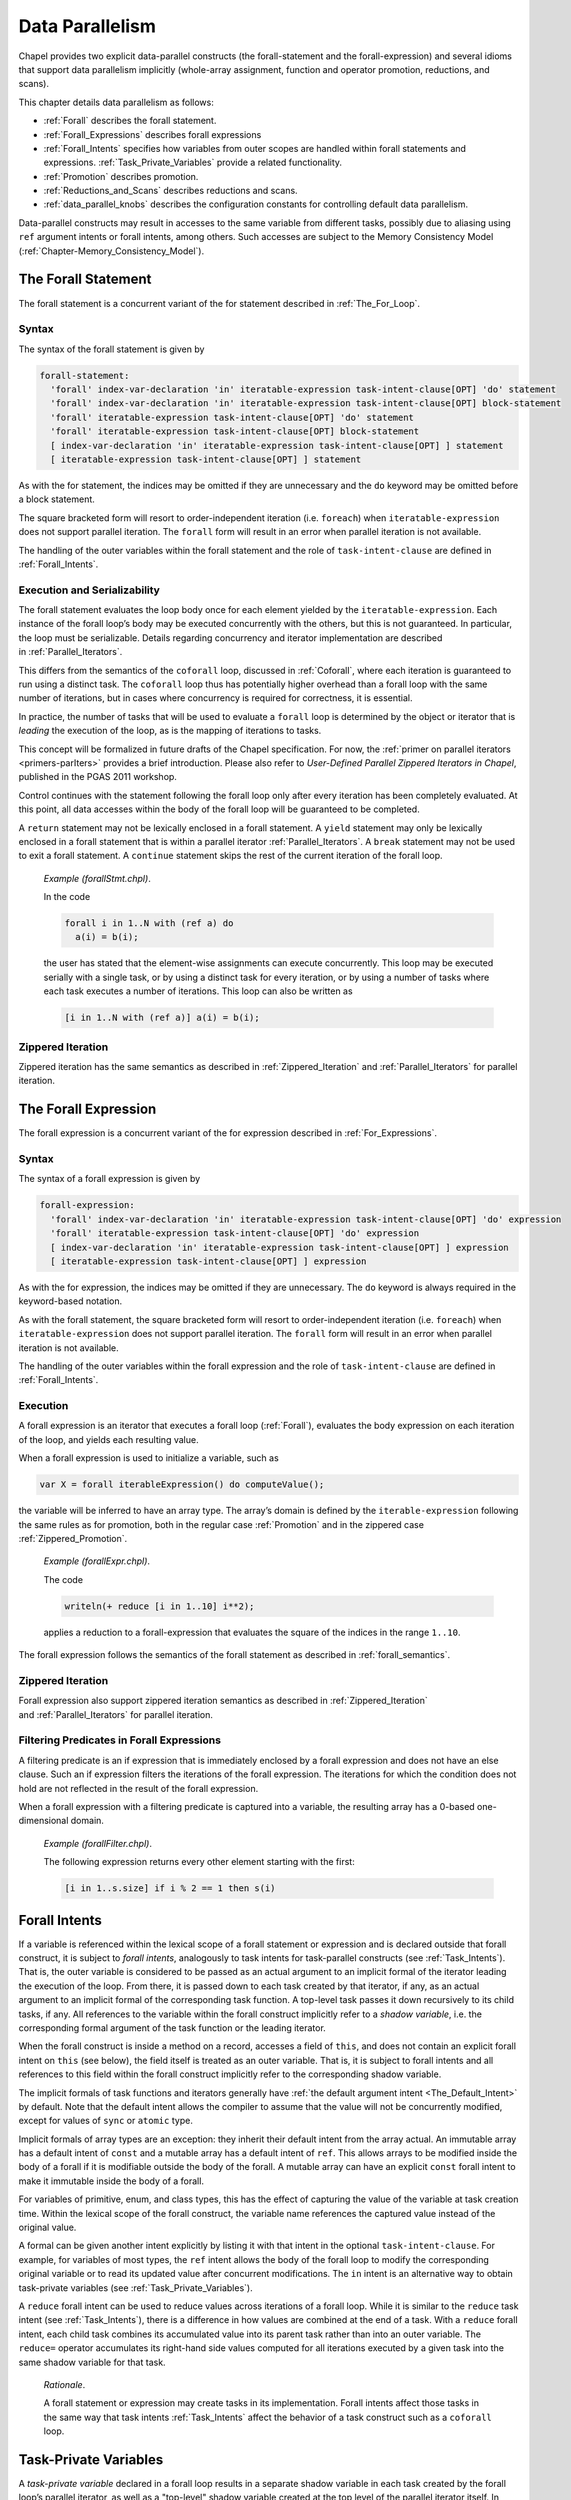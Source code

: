 .. default-domain:: chpl

.. index::
   single: data parallelism
   single: parallelism;data
.. _Chapter-Data_Parallelism:

================
Data Parallelism
================

Chapel provides two explicit data-parallel constructs (the
forall-statement and the forall-expression) and several idioms that
support data parallelism implicitly (whole-array assignment, function
and operator promotion, reductions, and scans).

This chapter details data parallelism as follows:

-  :ref:`Forall` describes the forall statement.

-  :ref:`Forall_Expressions` describes forall expressions

-  :ref:`Forall_Intents` specifies how variables from outer
   scopes are handled within forall statements and expressions.
   :ref:`Task_Private_Variables` provide a related functionality.

-  :ref:`Promotion` describes promotion.

-  :ref:`Reductions_and_Scans` describes reductions and scans.

-  :ref:`data_parallel_knobs` describes the configuration
   constants for controlling default data parallelism.

Data-parallel constructs may result in accesses to the same variable
from different tasks, possibly due to aliasing using ``ref`` argument
intents or forall intents, among others. Such accesses are subject to
the Memory Consistency Model
(:ref:`Chapter-Memory_Consistency_Model`).

.. index::
   single: forall
   single: loops;forall
   single: data parallelism;forall
   single: statements;forall
.. _Forall:

The Forall Statement
--------------------

The forall statement is a concurrent variant of the for statement
described in :ref:`The_For_Loop`.

.. index::
   single: statements;forall;syntax
.. _forall_syntax:

Syntax
~~~~~~

The syntax of the forall statement is given by 

.. code-block:: syntax

   forall-statement:
     'forall' index-var-declaration 'in' iteratable-expression task-intent-clause[OPT] 'do' statement
     'forall' index-var-declaration 'in' iteratable-expression task-intent-clause[OPT] block-statement
     'forall' iteratable-expression task-intent-clause[OPT] 'do' statement
     'forall' iteratable-expression task-intent-clause[OPT] block-statement
     [ index-var-declaration 'in' iteratable-expression task-intent-clause[OPT] ] statement
     [ iteratable-expression task-intent-clause[OPT] ] statement

As with the for statement, the indices may be omitted if they are
unnecessary and the ``do`` keyword may be omitted before a block
statement.

The square bracketed form will resort to order-independent iteration
(i.e. ``foreach``) when ``iteratable-expression`` does not support parallel
iteration. The ``forall`` form will result in an error when parallel
iteration is not available.

The handling of the outer variables within the forall statement and the
role of ``task-intent-clause`` are defined in
:ref:`Forall_Intents`.

.. index::
   single: statements;forall;semantics
   single: leading the execution of a loop
   single: data parallelism;leader iterator
.. _forall_semantics:

Execution and Serializability
~~~~~~~~~~~~~~~~~~~~~~~~~~~~~

The forall statement evaluates the loop body once for each element
yielded by the ``iteratable-expression``. Each instance of the forall
loop’s body may be executed concurrently with the others, but this is
not guaranteed. In particular, the loop must be serializable. Details
regarding concurrency and iterator implementation are described
in :ref:`Parallel_Iterators`.

This differs from the semantics of the ``coforall`` loop, discussed
in :ref:`Coforall`, where each iteration is guaranteed to run
using a distinct task. The ``coforall`` loop thus has potentially higher
overhead than a forall loop with the same number of iterations, but in
cases where concurrency is required for correctness, it is essential.

In practice, the number of tasks that will be used to evaluate a
``forall`` loop is determined by the object or iterator that is
*leading* the execution of the loop, as is the mapping of iterations to
tasks.

This concept will be formalized in future drafts of the Chapel
specification. For now, the
:ref:`primer on parallel iterators <primers-parIters>`
provides a brief introduction.
Please also refer to *User-Defined Parallel Zippered Iterators in
Chapel*, published in the PGAS 2011 workshop.

Control continues with the statement following the forall loop only
after every iteration has been completely evaluated. At this point, all
data accesses within the body of the forall loop will be guaranteed to
be completed.

A ``return`` statement may not be lexically enclosed in a forall
statement. A ``yield`` statement may only be lexically enclosed in a
forall statement that is within a parallel iterator
:ref:`Parallel_Iterators`. A ``break`` statement may not be used
to exit a forall statement. A ``continue`` statement skips the rest of
the current iteration of the forall loop.

   *Example (forallStmt.chpl)*.

   In the code 

   .. BLOCK-test-chapelpre

      config const N = 5;
      var a: [1..N] int;
      var b = [i in 1..N] i;

   

   .. code-block:: chapel

      forall i in 1..N with (ref a) do
        a(i) = b(i);

   the user has stated that the element-wise assignments can execute
   concurrently. This loop may be executed serially with a single task,
   or by using a distinct task for every iteration, or by using a number
   of tasks where each task executes a number of iterations. This loop
   can also be written as 

   .. code-block:: chapel

      [i in 1..N with (ref a)] a(i) = b(i);

   

   .. BLOCK-test-chapelpost

      writeln(a);

   

   .. BLOCK-test-chapeloutput

      1 2 3 4 5

.. index::
   single: statements;forall;zipper iteration
.. _forall_zipper:

Zippered Iteration
~~~~~~~~~~~~~~~~~~

Zippered iteration has the same semantics as described
in :ref:`Zippered_Iteration`
and :ref:`Parallel_Iterators` for parallel iteration.

.. index::
   single: data parallelism;forall expressions
   single: forall expressions
   single: expressions;forall
.. _Forall_Expressions:

The Forall Expression
---------------------

The forall expression is a concurrent variant of the for expression
described in :ref:`For_Expressions`.

.. index::
   single: expressions;forall;syntax
.. _forall_expr_syntax:

Syntax
~~~~~~

The syntax of a forall expression is given by 

.. code-block:: syntax

   forall-expression:
     'forall' index-var-declaration 'in' iteratable-expression task-intent-clause[OPT] 'do' expression
     'forall' iteratable-expression task-intent-clause[OPT] 'do' expression
     [ index-var-declaration 'in' iteratable-expression task-intent-clause[OPT] ] expression
     [ iteratable-expression task-intent-clause[OPT] ] expression

As with the for expression, the indices may be omitted if they are
unnecessary. The ``do`` keyword is always required in the keyword-based
notation.

As with the forall statement, the square bracketed form will resort to
order-independent iteration (i.e. ``foreach``) when
``iteratable-expression`` does not support parallel iteration. The
``forall`` form will result in an error when parallel iteration is not
available.

The handling of the outer variables within the forall expression and the
role of ``task-intent-clause`` are defined in
:ref:`Forall_Intents`.

.. index::
   single: expressions;forall;semantics
.. _Forall_Expression_Execution:

Execution
~~~~~~~~~

A forall expression is an iterator that executes a forall loop
(:ref:`Forall`), evaluates the body expression on each iteration
of the loop, and yields each resulting value.

When a forall expression is used to initialize a variable, such as


.. code-block:: chapel

   var X = forall iterableExpression() do computeValue();

the variable will be inferred to have an array type. The array’s domain
is defined by the ``iterable-expression`` following the same rules as
for promotion, both in the regular case :ref:`Promotion` and in
the zippered case :ref:`Zippered_Promotion`.

   *Example (forallExpr.chpl)*.

   The code 

   .. code-block:: chapel

      writeln(+ reduce [i in 1..10] i**2);

   

   .. BLOCK-test-chapeloutput

      385

   applies a reduction to a forall-expression that evaluates the square
   of the indices in the range ``1..10``.

The forall expression follows the semantics of the forall statement as
described in :ref:`forall_semantics`.

.. index::
   single: expressions;forall;zipper iteration

Zippered Iteration
~~~~~~~~~~~~~~~~~~

Forall expression also support zippered iteration semantics as described
in :ref:`Zippered_Iteration`
and :ref:`Parallel_Iterators` for parallel iteration.

.. index::
   single: expressions;forall;and conditional expressions
   single: expressions;forall;filtering
.. _Filtering_Predicates_Forall:

Filtering Predicates in Forall Expressions
~~~~~~~~~~~~~~~~~~~~~~~~~~~~~~~~~~~~~~~~~~

A filtering predicate is an if expression that is immediately enclosed
by a forall expression and does not have an else clause. Such an if
expression filters the iterations of the forall expression. The
iterations for which the condition does not hold are not reflected in
the result of the forall expression.

When a forall expression with a filtering predicate is captured into a
variable, the resulting array has a 0-based one-dimensional domain.

   *Example (forallFilter.chpl)*.

   The following expression returns every other element starting with
   the first: 

   .. BLOCK-test-chapelpre

      var s: [1..10] int = [i in 1..10] i;
      var result =

   

   .. code-block:: chapel

      [i in 1..s.size] if i % 2 == 1 then s(i)

   

   .. BLOCK-test-chapelpost

      ;
      writeln(result);
      writeln(result.domain);

   

   .. BLOCK-test-chapeloutput

      1 3 5 7 9
      {0..4}

.. index::
   single: forall intents
   single: shadow variables
   single: data parallelism;forall intents
   single: data parallelism;shadow variables
   single: statements;forall;forall intents
   single: statements;forall;shadow variables
.. _Forall_Intents:

Forall Intents
--------------

If a variable is referenced within the lexical scope of a forall
statement or expression and is declared outside that forall construct,
it is subject to *forall intents*, analogously to task intents
for task-parallel constructs (see :ref:`Task_Intents`). That is, the
outer variable is considered to be passed as an actual argument to an
implicit formal of the iterator leading the execution of the loop.
From there, it is passed down to each task created by that iterator,
if any, as an actual argument to an implicit formal of the corresponding
task function. A top-level task passes it down recursively to its
child tasks, if any. All references to the 
variable within the forall construct implicitly refer to a *shadow
variable*, i.e. the corresponding formal argument of the task function
or the leading iterator.

When the forall construct is inside a method on a record, accesses a
field of ``this``, and does not contain an explicit forall intent on ``this``
(see below), the field itself is treated as an outer variable. That is,
it is subject to forall intents and all references to this field within
the forall construct implicitly refer to the corresponding shadow
variable.

The implicit formals of task functions and iterators generally have
:ref:`the default argument intent <The_Default_Intent>` by default. Note that
the default intent allows the compiler to assume that the value will not be
concurrently modified, except for values of ``sync`` or ``atomic`` type.

Implicit formals of array types are an exception: they inherit their default
intent from the array actual. An immutable array has a default intent of
``const`` and a mutable array has a default intent of ``ref``. This allows
arrays to be modified inside the body of a forall if it is modifiable outside
the body of the forall. A mutable array can have an explicit ``const`` forall
intent to make it immutable inside the body of a forall.

For variables of primitive, enum, and class types,
this has the effect of capturing the value of the variable at task
creation time. Within the lexical scope of the forall construct, the
variable name references the captured value instead of the original
value.

A formal can be given another intent explicitly by listing it with
that intent in the optional ``task-intent-clause``. For example, for
variables of most types, the ``ref`` intent allows the body of the
forall loop to modify the corresponding original variable or to read
its updated value after concurrent modifications. The ``in`` intent is
an alternative way to obtain task-private variables
(see :ref:`Task_Private_Variables`).

A ``reduce`` forall intent can be used to reduce values across iterations
of a forall loop. While it is similar to the ``reduce`` task intent
(see :ref:`Task_Intents`), there is a difference in how values
are combined at the end of a task. With a ``reduce`` forall intent,
each child task combines its accumulated value into its parent task
rather than into an outer variable.
The ``reduce=`` operator accumulates its right-hand side values
computed for all iterations executed by a given task into the same
shadow variable for that task.

   *Rationale*.

   A forall statement or expression may create tasks in its
   implementation. Forall intents affect those tasks in the same way
   that task intents :ref:`Task_Intents` affect the behavior of
   a task construct such as a ``coforall`` loop.

.. index::
   single: task-private variables
   single: shadow variables
   single: data parallelism;task-private variables
   single: data parallelism;shadow variables
   single: statements;forall;task-private variables
   single: statements;forall;shadow variables
.. _Task_Private_Variables:

Task-Private Variables
----------------------

A *task-private variable* declared in a forall loop results in a
separate shadow variable in each task created by the forall loop’s
parallel iterator, as well as a "top-level" shadow variable created at
the top level of the parallel iterator itself. In contrast to regular
forall intents :ref:`Forall_Intents`, these shadow variables are
unrelated to outer variables of the same name, if any.

A given shadow variable is created at the start and destroyed at the end
of its task. Within the lexical scope of the body of the forall
statement or expression, the variable name refers to the shadow variable
created in the task that executed the current yield statement.

The "top-level" shadow variable is created at the start and destroyed at
the end of the parallel iterator. It is referenced in those iterations
of the forall loop that are due to "top-level" yields, i.e. yields that
are outside any of the task constructs that the iterator may have.

The syntax of a task-private variable declaration in a forall
statement’s with-clause is:



.. code-block:: syntax

   task-private-var-decl:
     task-private-var-kind identifier type-part[OPT] initialization-part[OPT]

   task-private-var-kind:
     'const'
     'var'
     'ref'

The declaration of a ``const`` or ``var`` task-private variable must
have at least one of ``type-part`` and ``initialization-part``. A
``ref`` task-private variable must have ``initialization-part`` and
cannot have ``type-part``. A ``ref`` shadow variable is a reference to
the ``initialization-part`` as calculated at the start of the
corresponding task or the iterator. ``ref`` shadow variables are never
destroyed.

..

   *Example (task-private-variable.chpl)*.

   In the following example, the ``writeln()`` statement will observe
   the first shadow variable 4 times: twice each for the yields "before
   coforall" and "after coforall". An additional shadow variable will be
   created and observed twice for each of the three ``coforall`` tasks.
   

   .. code-block:: chapel

      var cnt: atomic int;                     // count our shadow variables
      record R { var id = cnt.fetchAdd(1); }

      iter myIter() { yield ""; }              // serial iterator, unused

      iter myIter(param tag) where tag == iterKind.standalone {
        for 1..2 do
          yield "before coforall";             // shadow var 0 ("top-level")
        coforall 1..3 do
          for 1..2 do
            yield "inside coforall";           // shadow vars 1..3
        for 1..2 do
          yield "after coforall";              // shadow var 0, again
      }

      forall str in myIter()
        with (var tpv: R)                      // declare a task-private variable
      do
        writeln("shadow var: ", tpv.id, "  yield: ", str);



   .. BLOCK-test-chapelprediff

      #!/usr/bin/env sh
      testname=$1
      outfile=$2
      sort $outfile > $outfile.2
      mv $outfile.2 $outfile

   

   .. BLOCK-test-chapeloutput

      shadow var: 0  yield: after coforall
      shadow var: 0  yield: after coforall
      shadow var: 0  yield: before coforall
      shadow var: 0  yield: before coforall
      shadow var: 1  yield: inside coforall
      shadow var: 1  yield: inside coforall
      shadow var: 2  yield: inside coforall
      shadow var: 2  yield: inside coforall
      shadow var: 3  yield: inside coforall
      shadow var: 3  yield: inside coforall

.. index::
   single: promotion
   single: data parallelism;promotion
.. _Promotion:

Promotion
---------

A function that expects one or more scalar arguments but is called with
one or more arrays, domains, ranges, or iterators is promoted if the
element types of the arrays, the index types of the domains and/or
ranges, or the yielded types of the iterators can be resolved to the
type of the argument. The rules of when an overloaded function can be
promoted are discussed in :ref:`Function_Resolution`.

Functions that can be promoted include procedures, operators, casts, and
methods. Also note that since class and record field access is performed
with getter methods (:ref:`Getter_Methods`), field access can
also be promoted.

If the original function returns a value or a reference, the
corresponding promoted expression is an iterator yielding each computed
value or reference.

When a promoted expression is used to initialize a variable, such as
``var X = A.x;`` in the above example, the variable’s type will be
inferred to be an array. The array’s domain is defined by the expression
that causes promotion:

================ ============================================
input expression resulting array’s domain
================ ============================================
array            that array’s domain
domain           that domain
range            one-dimensional domain built from that range
iterator         0-based one-dimensional domain
================ ============================================

..

.. note::
      
   *Future*
   
   We would like to allow the iterator author to specify the shape of
   the iterator, i.e. the domain of the array that would capture the
   result of the corresponding promoted expression, such as

   .. code-block:: chapel

      var myArray = myScalarFunction(myIterator());

   This will be helpful, for example, when the iterator yields one value
   per an array or domain element that it iterates over internally.

   *Example (promotion.chpl)*.

   Given the array 

   .. code-block:: chapel

      var A: [1..5] int = [i in 1..5] i;

   and the function 

   .. code-block:: chapel
   
      proc square(x: int) do return x**2;

   then the call ``square(A)`` results in the promotion of the
   ``square`` function over the values in the array ``A``. The result is
   an iterator that returns the values ``1``, ``4``, ``9``, ``16``, and
   ``25``. 

   .. BLOCK-test-chapelnoprint

      for s in square(A) do writeln(s);

   

   .. BLOCK-test-chapeloutput

      1
      4
      9
      16
      25

..

   *Example (field-promotion.chpl)*.

   Given an array of points, such as ``A`` defined below: 

   .. code-block:: chapel

      record Point {
        var x: real;
        var y: real;
      }
      var A: [1..5] Point = [i in 1..5] new Point(x=i, y=i);

   the following statement will create a new array consisting of the
   ``x`` field value for each value in A: 

   .. code-block:: chapel

      var X = A.x;

   and the following call will set the ``y`` field values for each
   element in A to 1.0: 

   .. code-block:: chapel

      A.y = 1.0;

   

   .. BLOCK-test-chapelnoprint

      writeln(X);
      writeln(A);

   

   .. BLOCK-test-chapeloutput

      1.0 2.0 3.0 4.0 5.0
      (x = 1.0, y = 1.0) (x = 2.0, y = 1.0) (x = 3.0, y = 1.0) (x = 4.0, y = 1.0) (x = 5.0, y = 1.0)

.. index::
   single: promotion;default arguments
.. _Promotion_Default_Arguments:

Default Arguments
~~~~~~~~~~~~~~~~~

When a call is promoted and that call relied upon default
arguments (:ref:`Default_Values`), the default argument
expression can be evaluated many times. For example:

   *Example (promotes-default.chpl)*.

   

   .. code-block:: chapel

        var counter: atomic int;

        proc nextCounterValue():int {
          var i = counter.fetchAdd(1);
          return i;
        }

        proc assignCounter(ref x:int, counter=nextCounterValue()) {
          x = counter;
        }

   Here the function assignCounter has a default argument providing the
   next value from an atomic counter as the value to set.

   

   .. code-block:: chapel

        var A: [1..5] int;
        assignCounter(A);

   The assignCounter call uses both the default argument for counter as
   well as promotion. When these features are combined, the default
   argument will be evaluated once per promoted element. As a result,
   after this command, A will contain the elements 0 1 2 3 4 in some
   order.

   

   .. BLOCK-test-chapelnoprint

      use Sort;
      writeln(sorted(A));

   

   .. BLOCK-test-chapeloutput

      0 1 2 3 4

.. index::
   single: promotion;zipper iteration
.. _Zippered_Promotion:

Zippered Promotion
~~~~~~~~~~~~~~~~~~

Promotion also supports zippered iteration semantics as described
in :ref:`Zippered_Iteration`
and :ref:`Parallel_Iterators` for parallel iteration.

Consider a function ``f`` with formal arguments ``s1``, ``s2``, ... that
are promoted and formal arguments ``a1``, ``a2``, ... that are not
promoted. The call

.. code-block:: chapel

   f(s1, s2, ..., a1, a2, ...)

is equivalent to 

.. code-block:: chapel

   [(e1, e2, ...) in zip(s1, s2, ...)] f(e1, e2, ..., a1, a2, ...)

The usual constraints of zippered iteration apply to zippered promotion, so
the promoted actuals must have the same shape.

Formal arguments that are not promoted are evaluated once and stored in a
temporary variable. If formal ``a1`` is an expression, then the call 

.. code-block:: chapel

   f(s1, s2, ..., a1, a2, ...)

is equivalent to 

.. code-block:: chapel

   var tmp = a1;
   [(e1, e2, ...) in zip(s1, s2, ...)] f(e1, e2, ..., tmp, a2, ...)


In this instance, if formal ``a1`` is an expression that has side effects
(such as printing), those side effects will only occur once.

A zippered promotion can be captured in a variable, such as
``var X = f(s1, s2, ..., a1, a2, ...);`` using the above example. If so,
the domain of the resulting array is defined by the first argument that
causes promotion. The rules are the same as in the non-zippered case.

   *Example (zipper-promotion.chpl)*.

   Given a function defined as 

   .. code-block:: chapel

      proc foo(i: int, j: int) {
        return (i,j);
      }

   and a call to this function written 

   .. code-block:: chapel

      writeln(foo(1..3, 4..6));

   then the output is 

   .. code-block:: printoutput

      (1, 4) (2, 5) (3, 6)

.. index::
   single: whole array assignment
   single: whole array operations
   single: arrays;assignment
   single: assignment;whole array
   single: data parallelism;evaluation order
.. _Whole_Array_Operations:

Whole Array Operations and Evaluation Order
~~~~~~~~~~~~~~~~~~~~~~~~~~~~~~~~~~~~~~~~~~~

Whole array operations are a form of promotion as applied to operators
rather than functions.

Whole array assignment is one example. It is is implicitly parallel. The
array assignment statement: 

.. code-block:: chapel

   LHS = RHS;

is equivalent to 

.. code-block:: chapel

   forall (e1,e2) in zip(LHS,RHS) do
     e1 = e2;

The semantics of whole array assignment and promotion are different from
most array programming languages. Specifically, the compiler does not
insert array temporaries for such operations if any of the right-hand
side array expressions alias the left-hand side expression.

   *Example*.

   If ``A`` is an array declared over the indices ``1..5``, then the
   following codes are not equivalent: 

   .. code-block:: chapel

      A[2..4] = A[1..3] + A[3..5];

   and 

   .. code-block:: chapel

      var T = A[1..3] + A[3..5];
      A[2..4] = T;

   This follows because, in the former code, some of the new values that
   are assigned to ``A`` may be read to compute the sum depending on the
   number of tasks used to implement the data parallel statement.

.. _Promoted_Array_Indexing:

Promoted Array Indexing
~~~~~~~~~~~~~~~~~~~~~~~~~~~~~~~~~~~~~~~~~~~

Array indexing operations can also be promoted.
For example, an array of indices can be used to index into another array,
as in the following expression:

.. code-block:: chapel

   A[B]

which results in the promoted expression:

.. code-block:: chapel

   [b in B] A[b]

Modifying promoted expressions may introduce undesirable race conditions in
code. For example, the following code will potentially result in an incorrect
result:

.. code-block:: chapel

   B = [1, 2, 1];
   A[B] += 3;

To avoid this race, the above code could be written using an explicit loop
statement and the proper intents, for example:

.. code-block:: chapel

   [b in B with (+ reduce A)] A[b] += 3;

.. index::
   single: reductions
   single: scans
   single: data parallelism;reductions
   single: data parallelism;scans
.. _Reductions_and_Scans:

Reductions and Scans
--------------------

Chapel provides reduction and scan expressions that apply operators to
aggregate expressions in stylized ways. Reduction expressions collapse
the aggregate’s values down to a summary value. Scan expressions compute
an aggregate of results where each result value stores the result of a
reduction applied to all of the elements in the aggregate up to that
expression. Chapel provides a number of predefined reduction and scan
operators, and also supports a mechanism for the user to define
additional reductions and scans
(:ref:`Chapter-User_Defined_Reductions_and_Scans`).

.. index::
   single: reduction expressions
   single: expressions;reduction
.. _reduce:

Reduction Expressions
~~~~~~~~~~~~~~~~~~~~~

A reduction expression applies a reduction operator to an aggregate
expression, collapsing the aggregate’s dimensions down into a result
value (typically a scalar or summary expression that is independent of
the input aggregate’s size). For example, a sum reduction computes the
sum of all the elements in the input aggregate expression.

The syntax for a reduction expression is given by: 

.. code-block:: syntax

   reduce-expression:
     reduce-scan-operator 'reduce' iteratable-expression
     class-type 'reduce' iteratable-expression

   reduce-scan-operator: one of
     + * && || & | ^ 'min' 'max' 'minmax' 'minloc' 'maxloc'

Chapel’s predefined reduction operators are defined by
``reduce-scan-operator`` above. In order, they are: sum, product,
logical-and, logical-or, bitwise-and, bitwise-or, bitwise-exclusive-or,
minimum, maximum, minimum-and-maximum,
minimum-with-location, and maximum-with-location. The
minimum reduction returns the minimum value as defined by the ``<``
operator. The maximum reduction returns the maximum value as defined by
the ``>`` operator. The minimum-and-maximum reduction returns a tuple
with the first component being the result of the minimum reduction
and the second component being the result of the maximum reduction.
The minimum-with-location reduction returns the lowest
index position with the minimum value (as defined by the ``<`` operator).
The maximum-with-location reduction returns the lowest index position
with the maximum value (as defined by the ``>`` operator). When a minimum,
maximum, minimum-and-maximum, minimum-with-location,
or maximum-with-location reduction encounters a NaN, the result
is or contains a NaN.

The expression on the right-hand side of the ``reduce`` keyword can be
of any type that can be iterated over, provided the reduction operator
can be applied to the values yielded by the iteration. For example, the
bitwise-and operator can be applied to arrays of boolean or integral
types to compute the bitwise-and of all the values in the array.

For the minimum-with-location and maximum-with-location reductions, the
argument on the right-hand side of the ``reduce`` keyword must be a
2-tuple. Its first component is the collection of values for which the
minimum/maximum value is to be computed. The second argument component
is a collection of indices with the same size and shape that provides
names for the locations of the values in the first component. The
reduction returns a tuple containing the minimum/maximum value in the
first argument component and the value at the corresponding location in
the second argument component.

   *Example (reduce-loc.chpl)*.

   The first line below computes the smallest element in an array ``A``
   as well as its index, storing the results in ``minA`` and
   ``minALoc``, respectively. It then computes the largest element in a
   forall expression making calls to a function ``foo()``, storing the
   value and its number in ``maxVal`` and ``maxValNum``.
   

   .. BLOCK-test-chapelnoprint

      config const n = 10;
      const D = {1..n};
      var A: [D] int = [i in D] i % 7;
      proc foo(x) do return x % 7;

   

   .. code-block:: chapel

      var (minA, minALoc) = minloc reduce zip(A, A.domain); 
      var (maxVal, maxValNum) = maxloc reduce zip([i in 1..n] foo(i), 1..n);

   

   .. BLOCK-test-chapelnoprint

      writeln((minA, minALoc));
      writeln((maxVal, maxValNum));

   

   .. BLOCK-test-chapeloutput

      (0, 7)
      (6, 6)

User-defined reductions are specified by preceding the keyword
``reduce`` by the class type that implements the reduction interface as
described
in :ref:`Chapter-User_Defined_Reductions_and_Scans`.

.. index::
   single: scan expressions
   single: expressions;scan
.. _scan:

Scan Expressions
~~~~~~~~~~~~~~~~

A scan expression applies a scan operator to an aggregate expression,
resulting in an aggregate expression of the same size and shape. The
output values represent the result of the operator applied to all
elements up to and including the corresponding element in the input.

The syntax for a scan expression is given by: 

.. code-block:: syntax

   scan-expression:
     reduce-scan-operator 'scan' iteratable-expression
     class-type 'scan' iteratable-expression

The predefined scans are defined by ``reduce-scan-operator``. These are
identical to the predefined reductions and are described
in :ref:`reduce`.

The expression on the right-hand side of the scan can be of any type
that can be iterated over and to which the operator can be applied.

   *Example*.

   Given an array 

   .. code-block:: chapel

      var A: [1..3] int = 1;

   that is initialized such that each element contains one, then the
   code 

   .. code-block:: chapel

      writeln(+ scan A);

   outputs the results of scanning the array with the sum operator. The
   output is 

   .. code-block:: printoutput

      1 2 3

User-defined scans are specified by preceding the keyword ``scan`` by
the class type that implements the scan interface as described
in :ref:`Chapter-User_Defined_Reductions_and_Scans`.

.. index::
   single: data parallelism;knobs for default data parallelism
   single: data parallelism;configuration constants
   single: dataParTasksPerLocale
   single: dataParIgnoreRunningTasks
   single: dataParMinGranularity
.. _data_parallel_knobs:

Configuration Constants for Default Data Parallelism
----------------------------------------------------

The following configuration constants are provided to control the degree
of data parallelism over ranges, default domains, and default arrays:

============================= ======== =============================================================
**Config Const**              **Type** **Default**
============================= ======== =============================================================
``dataParTasksPerLocale``     ``int``  top level ``.maxTaskPar``   (see :ref:`Locale_Methods`)
``dataParIgnoreRunningTasks`` ``bool`` ``true``
``dataParMinGranularity``     ``int``  ``1``
============================= ======== =============================================================

The configuration constant ``dataParTasksPerLocale`` specifies the
number of tasks to use when executing a forall loop over a range,
default domain, or default array. The actual number of tasks may be
fewer depending on the other two configuration constants. A value of
zero results in using the default value.

The configuration constant ``dataParIgnoreRunningTasks``, when true, has
no effect on the number of tasks to use to execute the forall loop. When
false, the number of tasks per locale is decreased by the number of
tasks that are already running on the locale, with a minimum value of
one.

The configuration constant ``dataParMinGranularity`` specifies the
minimum number of iterations per task created. The number of tasks is
decreased so that the number of iterations per task is never less than
the specified value.

For distributed domains and arrays that have these same configuration
constants (*e.g.*, Block and Cyclic distributions), these same module
level configuration constants are used to specify their default behavior
within each locale.
